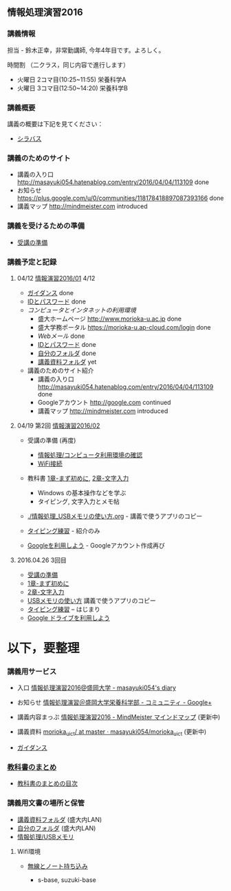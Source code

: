 ** 情報処理演習2016

*** 講義情報

担当 - 鈴木正幸，非常勤講師, 今年4年目です。よろしく。

時間割 （二クラス，同じ内容で進行します）

-  火曜日 2コマ目(10:25~11:55) 栄養科学A
-  火曜日 3コマ目(12:50~14:20) 栄養科学B

*** 講義概要

講義の概要は下記を見てください：
-  [[https://aaweb.ap-cloud.com/web_morioka-u/syllabus/se0020.aspx?me=EU&opi=se0010][シラバス]]

*** 講義のためのサイト
    - 講義の入り口 http://masayuki054.hatenablog.com/entry/2016/04/04/113109 done
    - お知らせ  https://plus.google.com/u/0/communities/118178418897087393166 done
    - 講義マップ http://mindmeister.com introduced

*** 講義を受けるための準備

    - [[./情報演習2016_受講の準備.org][受講の準備]]
      
*** 講義予定と記録


**** 04/12 [[./01.org][情報演習2016/01]] 4/12
   - [[./ガイダンス_2016.org][ガイダンス]] done
   - [[./情報処理2016_IDとパスワード][IDとパスワード]] done
   - [[情報処理_コンピュータ利用環境の確認.org][コンピュータとインタネットの利用環境]] 
     - 盛大ホームページ http://www.morioka-u.ac.jp done
     - 盛大学務ポータル https://morioka-u.ap-cloud.com/login done
     - [[情報処理_Webメール.org][Webメール]] done 
     - [[./情報処理2016_IDとパスワード][IDとパスワード]] done
     - [[./情報処理_自分のフォルダ.org][自分のフォルダ]] done
     - [[./情報処理_講義資料フォルダ.org][講義資料フォルダ]] yet
   - 講義のためのサイト紹介
     - 講義の入り口 http://masayuki054.hatenablog.com/entry/2016/04/04/113109 done
     - Googleアカウント http://google.com  continued
     - 講義マップ http://mindmeister.com introduced

**** 04/19 第2回 [[./02.org][情報演習2016/02]]

   - 受講の準備 (再度)
     - [[./情報処理_コンピュータ利用環境の確認.org][情報処理/コンピュータ利用環境の確認]]
     - [[./無線とノート持ち込み.org][WiFi接続]] 

   - 教科書 [[../教科書/01_まず初めに.org][1章-まず初めに]], [[../教科書/02_文字入力.org][2章-文字入力]] 
     - Windows の基本操作などを学ぶ
     - タイピング, 文字入力とメモ帖

   - [[./情報処理_USBメモリの使い方.org]] - 講義で使うアプリのコピー

   - [[./情報処理_タイピング_練習.org][タイピング練習]] - 紹介のみ

   - [[./Google.org][Googleを利用しよう]] - Googleアカウント作成再び

**** 2016.04.26 3回目

   - [[./情報演習2016_受講の準備.org][受講の準備]] 
   - [[../教科書/01_まず初めに.org][1章-まず初めに]] 
   - [[../教科書/02_文字入力.org][2章-文字入力]] 
   - [[./情報処理_USBメモリの使い方.org][USBメモリの使い方]] 講義で使うアプリのコピー
   - [[./タイピング/情報処理_タイピング_練習.org][タイピング練習]] -- はじまり
   - [[./GoogleDrive.org][Google ドライブを利用しよう]]

* 以下，要整理

*** 講義用サービス
   
   - 入口 [[http://masayuki054.hatenablog.com/entry/2016/04/04/113109][情報処理演習2016@盛岡大学 - masayuki054's diary]]
   
   - お知らせ [[https://plus.google.com/communities/118178418897087393166][情報処理演習＠盛岡大学栄養科学部 - コミュニティ - Google+]] 
   
   - 講義内容まっぷ [[https://www.mindmeister.com/678618676][情報処理演習2016 - MindMeister マインドマップ]]
     (更新中)
   
   - 講義資料 [[https://github.com/masayuki054/morioka_u_ict/tree/master/][morioka_u_ict/ at master · masayuki054/morioka_u_ict]]
     (更新中)

   -  [[./ガイダンス_2016.org][ガイダンス]]

*** [[../教科書/][教科書のまとめ]]
    - [[../教科書/00-教科書のまとめ.org][教科書のまとめの目次]]

*** 講義用文書の場所と保管

-  [[./情報処理_講義資料フォルダ.org][講義資料フォルダ]] (盛大内LAN)
-  [[./情報処理_自分のフォルダ.org][自分のフォルダ]]  (盛大内LAN)
-  [[./情報処理_USBメモリ.org][情報処理/USBメモリ]]

**** Wifi環境

-  [[./無線とノート持ち込み.org][無線とノート持ち込み]]

   -  s-base, suzuki-base
      
